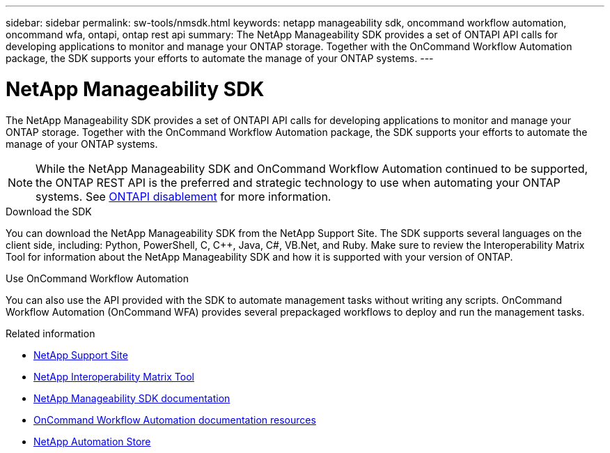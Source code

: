 ---
sidebar: sidebar
permalink: sw-tools/nmsdk.html
keywords: netapp manageability sdk, oncommand workflow automation, oncommand wfa, ontapi, ontap rest api
summary: The NetApp Manageability SDK provides a set of ONTAPI API calls for developing applications to monitor and manage your ONTAP storage. Together with the OnCommand Workflow Automation package, the SDK supports your efforts to automate the manage of your ONTAP systems.
---

= NetApp Manageability SDK
:hardbreaks:
:nofooter:
:icons: font
:linkattrs:
:imagesdir: ./media/

[.lead]
The NetApp Manageability SDK provides a set of ONTAPI API calls for developing applications to monitor and manage your ONTAP storage. Together with the OnCommand Workflow Automation package, the SDK supports your efforts to automate the manage of your ONTAP systems.

[NOTE]
While the NetApp Manageability SDK and OnCommand Workflow Automation continued to be supported, the ONTAP REST API is the preferred and strategic technology to use when automating your ONTAP systems. See link:../migrate/ontapi_disablement.html[ONTAPI disablement] for more information.

.Download the SDK

You can download the NetApp Manageability SDK from the NetApp Support Site. The SDK supports several languages on the client side, including: Python, PowerShell, C, C++, Java, C#, VB.Net, and Ruby. Make sure to review the Interoperability Matrix Tool for information about the NetApp Manageability SDK and how it is supported with your version of ONTAP.

.Use OnCommand Workflow Automation

You can also use the API provided with the SDK to automate management tasks without writing any scripts. OnCommand Workflow Automation (OnCommand WFA) provides several prepackaged workflows to deploy and run the management tasks.

//You can download the OnCommand WFA package from the NetApp Storage Automation Store.

.Related information

* https://mysupport.netapp.com/site/[NetApp Support Site^]

* https://www.netapp.com/company/interoperability/[NetApp Interoperability Matrix Tool^]

* https://mysupport.netapp.com/documentation/docweb/index.html?productID=63638&language=en-US[NetApp Manageability SDK documentation^]

* https://www.netapp.com/data-management/oncommand-workflow-automation-documentation/[OnCommand Workflow Automation documentation resources^]

* https://automationstore.netapp.com/home.shtml[NetApp Automation Store^]